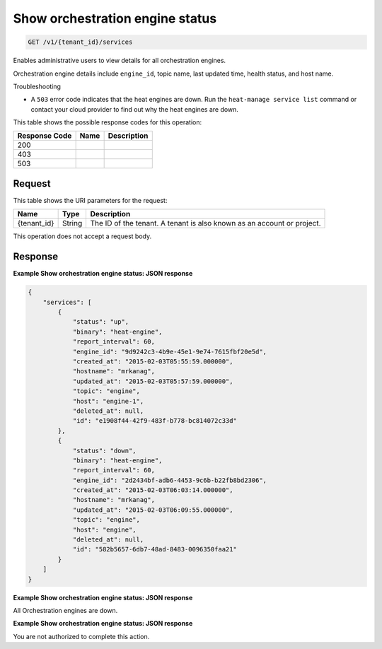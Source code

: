 
.. THIS OUTPUT IS GENERATED FROM THE WADL. DO NOT EDIT.

.. _get-show-orchestration-engine-status-v1-tenant-id-services:

Show orchestration engine status
^^^^^^^^^^^^^^^^^^^^^^^^^^^^^^^^^^^^^^^^^^^^^^^^^^^^^^^^^^^^^^^^^^^^^^^^^^^^^^^^

.. code::

    GET /v1/{tenant_id}/services

Enables administrative users to view details for all orchestration engines.

Orchestration engine details include ``engine_id``, topic name, last updated time, health status, and host name.

Troubleshooting



*  A ``503`` error code indicates that the heat engines are down. Run the ``heat-manage service list`` command or contact your cloud provider to find out why the heat engines are down.




This table shows the possible response codes for this operation:


+--------------------------+-------------------------+-------------------------+
|Response Code             |Name                     |Description              |
+==========================+=========================+=========================+
|200                       |                         |                         |
+--------------------------+-------------------------+-------------------------+
|403                       |                         |                         |
+--------------------------+-------------------------+-------------------------+
|503                       |                         |                         |
+--------------------------+-------------------------+-------------------------+


Request
""""""""""""""""




This table shows the URI parameters for the request:

+--------------------------+-------------------------+-------------------------+
|Name                      |Type                     |Description              |
+==========================+=========================+=========================+
|{tenant_id}               |String                   |The ID of the tenant. A  |
|                          |                         |tenant is also known as  |
|                          |                         |an account or project.   |
+--------------------------+-------------------------+-------------------------+





This operation does not accept a request body.




Response
""""""""""""""""










**Example Show orchestration engine status: JSON response**


.. code::

   {
       "services": [
           {
               "status": "up",
               "binary": "heat-engine",
               "report_interval": 60,
               "engine_id": "9d9242c3-4b9e-45e1-9e74-7615fbf20e5d",
               "created_at": "2015-02-03T05:55:59.000000",
               "hostname": "mrkanag",
               "updated_at": "2015-02-03T05:57:59.000000",
               "topic": "engine",
               "host": "engine-1",
               "deleted_at": null,
               "id": "e1908f44-42f9-483f-b778-bc814072c33d"
           },
           {
               "status": "down",
               "binary": "heat-engine",
               "report_interval": 60,
               "engine_id": "2d2434bf-adb6-4453-9c6b-b22fb8bd2306",
               "created_at": "2015-02-03T06:03:14.000000",
               "hostname": "mrkanag",
               "updated_at": "2015-02-03T06:09:55.000000",
               "topic": "engine",
               "host": "engine",
               "deleted_at": null,
               "id": "582b5657-6db7-48ad-8483-0096350faa21"
           }
       ]
   }
   





**Example Show orchestration engine status: JSON response**


All Orchestration engines are down.




**Example Show orchestration engine status: JSON response**


You are not authorized to complete this action.



